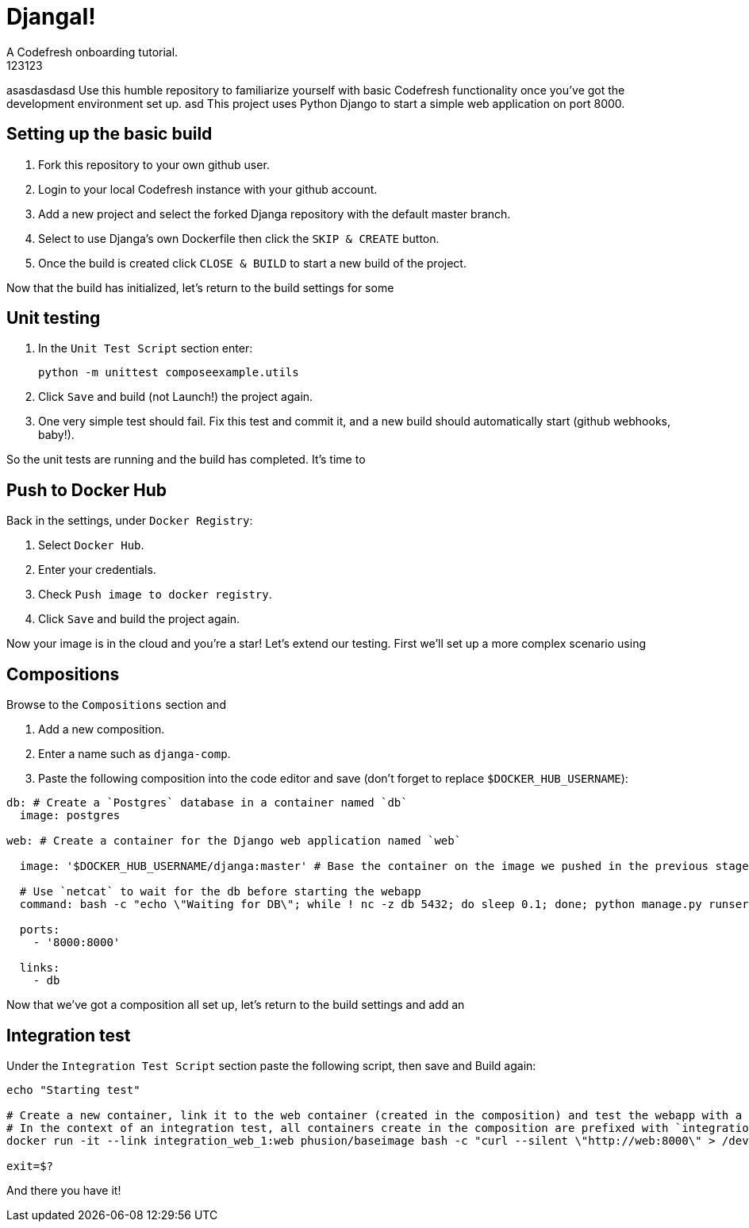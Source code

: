 = DjangaI!
A Codefresh onboarding tutorial.
123123
asasdasdasd
Use this humble repository to familiarize yourself with basic Codefresh functionality once you've got the development
environment set up.
asd
This project uses Python Django to start a simple web application on port 8000.

== Setting up the basic build

. Fork this repository to your own github user.
. Login to your local Codefresh instance with your github account.
. Add a new project and select the forked Djanga repository with the default master branch.
. Select to use Djanga's own Dockerfile then click the `SKIP & CREATE` button.
. Once the build is created click `CLOSE & BUILD` to start a new build of the project.


Now that the build has initialized, let's return to the build settings for some

== Unit testing

. In the `Unit Test Script` section enter:

 python -m unittest composeexample.utils

. Click `Save` and build (not Launch!) the project again.
. One very simple test should fail. Fix this test and commit it, and a new build should automatically start
(github webhooks, baby!).


So the unit tests are running and the build has completed. It's time to

== Push to Docker Hub
Back in the settings, under `Docker Registry`:

. Select `Docker Hub`.
. Enter your credentials.
. Check `Push image to docker registry`.
. Click `Save` and build the project again.

Now your image is in the cloud and you're a star! Let's extend our testing. First we'll set up a more complex scenario using

== Compositions

Browse to the `Compositions` section and

. Add a new composition.
. Enter a name such as `djanga-comp`.
. Paste the following composition into the code editor and save (don't forget to replace `$DOCKER_HUB_USERNAME`):

[source,yaml]
----
db: # Create a `Postgres` database in a container named `db`
  image: postgres

web: # Create a container for the Django web application named `web`

  image: '$DOCKER_HUB_USERNAME/djanga:master' # Base the container on the image we pushed in the previous stage

  # Use `netcat` to wait for the db before starting the webapp
  command: bash -c "echo \"Waiting for DB\"; while ! nc -z db 5432; do sleep 0.1; done; python manage.py runserver 0.0.0.0:8000"

  ports:
    - '8000:8000'

  links:
    - db
----


Now that we've got a composition all set up, let's return to the build settings and add an

== Integration test
Under the `Integration Test Script` section paste the following script, then save and Build again:

[source,bash]
----
echo "Starting test"

# Create a new container, link it to the web container (created in the composition) and test the webapp with a curl request.
# In the context of an integration test, all containers create in the composition are prefixed with `integration_` and suffixed by the container's index
docker run -it --link integration_web_1:web phusion/baseimage bash -c "curl --silent \"http://web:8000\" > /dev/null"

exit=$?
----


And there you have it!
